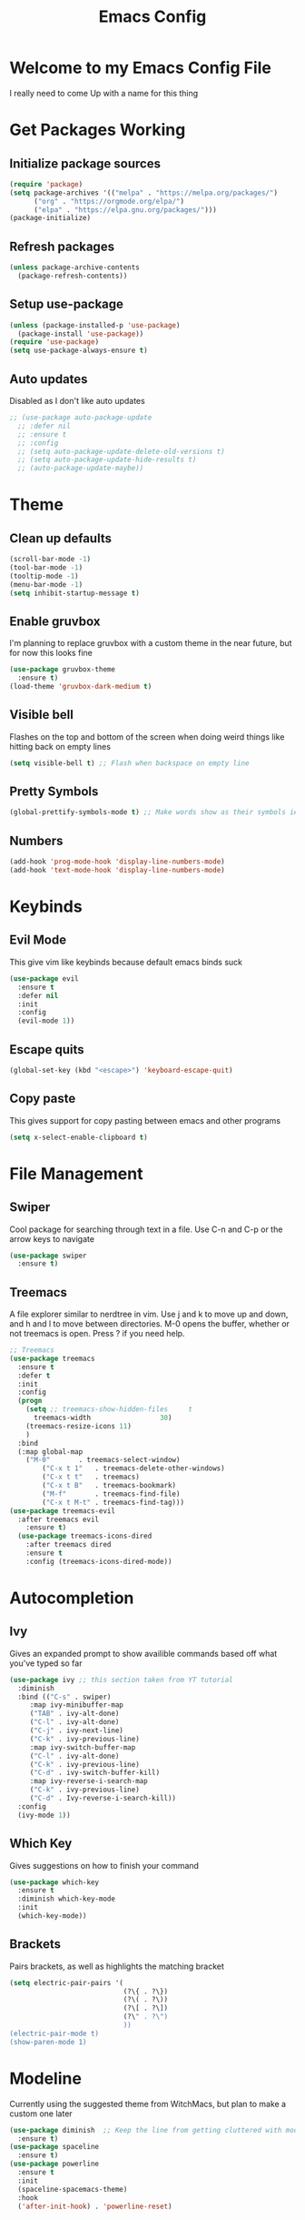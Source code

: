 #+TITLE: Emacs Config
#+PROPERTY: header-args :tangle init.el

* Welcome to my Emacs Config File
  I really need to come Up with a name for this thing


* Get Packages Working
** Initialize package sources
#+BEGIN_SRC emacs-lisp
(require 'package)
(setq package-archives '(("melpa" . "https://melpa.org/packages/")
      ("org" . "https://orgmode.org/elpa/")
      ("elpa" . "https://elpa.gnu.org/packages/")))
(package-initialize)
#+END_SRC
** Refresh packages
#+BEGIN_SRC emacs-lisp
(unless package-archive-contents
  (package-refresh-contents))
#+END_SRC
** Setup use-package
#+BEGIN_SRC emacs-lisp
(unless (package-installed-p 'use-package)
  (package-install 'use-package))
(require 'use-package)
(setq use-package-always-ensure t)
#+END_SRC
** Auto updates
   Disabled as I don't like auto updates
#+BEGIN_SRC emacs-lisp
;; (use-package auto-package-update
  ;; :defer nil
  ;; :ensure t
  ;; :config
  ;; (setq auto-package-update-delete-old-versions t)
  ;; (setq auto-package-update-hide-results t)
  ;; (auto-package-update-maybe))
#+END_SRC

* Theme
** Clean up defaults
#+BEGIN_SRC emacs-lisp
(scroll-bar-mode -1) 
(tool-bar-mode -1) 
(tooltip-mode -1) 
(menu-bar-mode -1) 
(setq inhibit-startup-message t) 
#+END_SRC
** Enable gruvbox
   I'm planning to replace gruvbox with a custom theme in the near future, but for now this looks fine
#+BEGIN_SRC emacs-lisp
(use-package gruvbox-theme
  :ensure t)
(load-theme 'gruvbox-dark-medium t)
#+END_SRC

** Visible bell
   Flashes on the top and bottom of the screen when doing weird things like hitting back on empty lines
#+BEGIN_SRC emacs-lisp
(setq visible-bell t) ;; Flash when backspace on empty line
#+END_SRC

** Pretty Symbols
#+BEGIN_SRC emacs-lisp
(global-prettify-symbols-mode t) ;; Make words show as their symbols ie lambda will show up as it's symbol
#+END_SRC
** Numbers
#+BEGIN_SRC emacs-lisp
(add-hook 'prog-mode-hook 'display-line-numbers-mode)
(add-hook 'text-mode-hook 'display-line-numbers-mode)
#+END_SRC
* Keybinds
** Evil Mode
   This give vim like keybinds because default emacs binds suck
#+BEGIN_SRC emacs-lisp
(use-package evil
  :ensure t
  :defer nil
  :init
  :config
  (evil-mode 1))
#+END_SRC
** Escape quits
#+BEGIN_SRC emacs-lisp
(global-set-key (kbd "<escape>") 'keyboard-escape-quit)
#+END_SRC
** Copy paste
   This gives support for copy pasting between emacs and other programs
#+BEGIN_SRC emacs-lisp
(setq x-select-enable-clipboard t) 
#+END_SRC
* File Management
** Swiper
   Cool package for searching through text in a file. Use C-n and C-p or the arrow keys to navigate
#+BEGIN_SRC emacs-lisp
(use-package swiper 
  :ensure t)
#+END_SRC
** Treemacs
   A file explorer similar to nerdtree in vim. Use j and k to move up and down, and h and l to move between directories. M-0 opens the buffer, whether or not treemacs is open. Press ? if you need help.
#+BEGIN_SRC emacs-lisp
;; Treemacs
(use-package treemacs
  :ensure t
  :defer t
  :init
  :config
  (progn
    (setq ;; treemacs-show-hidden-files     t
	  treemacs-width                 30)
    (treemacs-resize-icons 11)
    )
  :bind
  (:map global-map
	("M-0"       . treemacs-select-window) 
        ("C-x t 1"   . treemacs-delete-other-windows)
        ("C-x t t"   . treemacs)
        ("C-x t B"   . treemacs-bookmark)
        ("M-f"       . treemacs-find-file)
        ("C-x t M-t" . treemacs-find-tag)))
(use-package treemacs-evil
  :after treemacs evil
    :ensure t)
  (use-package treemacs-icons-dired
    :after treemacs dired
    :ensure t
    :config (treemacs-icons-dired-mode))
#+END_SRC
* Autocompletion
** Ivy
   Gives an expanded prompt to show availible commands based off what you've typed so far
#+BEGIN_SRC emacs-lisp
(use-package ivy ;; this section taken from YT tutorial
  :diminish
  :bind (("C-s" . swiper)
	 :map ivy-minibuffer-map
	 ("TAB" . ivy-alt-done)
	 ("C-l" . ivy-alt-done)
	 ("C-j" . ivy-next-line)
	 ("C-k" . ivy-previous-line)
	 :map ivy-switch-buffer-map
	 ("C-l" . ivy-alt-done)
	 ("C-k" . ivy-previous-line)
	 ("C-d" . ivy-switch-buffer-kill)
	 :map ivy-reverse-i-search-map
	 ("C-k" . ivy-previous-line)
	 ("C-d" . Ivy-reverse-i-search-kill))
  :config
  (ivy-mode 1))
#+END_SRC
** Which Key
   Gives suggestions on how to finish your command
#+BEGIN_SRC emacs-lisp
(use-package which-key
  :ensure t
  :diminish which-key-mode
  :init
  (which-key-mode))
#+END_SRC
** Brackets
   Pairs brackets, as well as highlights the matching bracket
#+BEGIN_SRC emacs-lisp
(setq electric-pair-pairs '(
							(?\{ . ?\})
							(?\( . ?\))
							(?\[ . ?\])
							(?\" . ?\")
							))
(electric-pair-mode t)
(show-paren-mode 1) 
#+END_SRC


* Modeline
  Currently using the suggested theme from WitchMacs, but plan to make a custom one later
#+BEGIN_SRC emacs-lisp
(use-package diminish  ;; Keep the line from getting cluttered with modes
  :ensure t)
(use-package spaceline
  :ensure t)
(use-package powerline
  :ensure t
  :init
  (spaceline-spacemacs-theme)
  :hook
  ('after-init-hook) . 'powerline-reset)
#+END_SRC
* Syntax Highlighting
** Nix
   Gives syntax highlighting for .nix files such as configuration.nix
#+BEGIN_SRC emacs-lisp
(use-package nix-mode ;; .nix
  :mode "\\.nix\\'")
#+END_SRC

* Dashboard
  This is the epic startpage with Remilia you see when booting Emacs
#+BEGIN_SRC emacs-lisp
(use-package dashboard
  :ensure t
  :preface
  (defun create-scratch-buffer ()
    "Create a scratch buffer"
    (interactive)
    (switch-to-buffer (get-buffer-create "*scratch*"))
    (lisp-interaction-mode))
  :config
  (dashboard-setup-startup-hook)
  (setq dashboard-banner-logo-title "An Emacs Distro for the Devilish User") 
  (setq dashboard-startup-banner "~/.emacs.d/logo.png") 
  (setq dashboard-center-content t) 
  (setq dashboard-show-shortcuts nil) 
  ;; (setq dashboard-set-footer nil) ;; Disables messages at the bottom
  (setq dashboard-set-init-info t) 
  (setq dashboard-init-info (format "%d youkai entered Gensokyou in %s"
				    (length package-activated-list) (emacs-init-time))) 
  (setq dashboard-set-navigator t) 
  (setq dashboard-items '((recents . 3)
			  (agenda . 5)))
  (setq dashboard-navigator-buttons
	`(;; line1
	  ((,nil
	    "Config"
	    "Edit Emacs Config File init.el"
	    (lambda (&rest _) (find-file "~/.emacs.d/init.el"))
	    'default)
	   (nil
	    "Github"
	    "Visit our github"
	    (lambda (&rest _) (browse-url "https://github.com/Ocillacubes/Emacs"))
	    'default)
	   (nil
	    "Scratchpad"
	    "Open a scratch buffer"
	    (lambda (&rest _) (create-scratch-buffer))
	    'default)
	   )))
  (setq dashboard-footer-messages '("What, you don't have any manga or anything?"
				    "Fairies are completely useless."
				    "You know, watermelons look more like slices of meat than grapes."
				    "I rather dislike the sun..."))) 
#+END_SRC

* Magit
  This basically just enables it, I currently haven't tested magit out yet so once I figure it out I'll add some more stuff here
#+BEGIN_SRC emacs-lisp
(use-package magit
  :ensure t)
#+END_SRC

* Undo/Redo
  So evil mode breaks undo/redo, but this fixes it
#+BEGIN_SRC emacs-lisp
(use-package undo-tree
  :ensure t
  :diminish undo-tree-mode)
(global-undo-tree-mode)
(define-key evil-normal-state-map "u" 'undo-tree-undo)
(define-key evil-normal-state-map (kbd "C-r") 'undo-tree-redo)
#+END_SRC


* Eshell
  Eshell give you a basic shell in emacs, although a lot of things break in it. Only use it for basic commands. As of right now, this is pretty much just the WitchMacs cfg until I figure more out with it
#+BEGIN_SRC emacs-lisp
  (setq eshell-prompt-regexp "^[^αλ\n]*[αλ] ")
  (setq eshell-prompt-function
	(lambda nil
	  (concat
	   (if (string= (eshell/pwd) (getenv "HOME"))
	       (propertize "~" 'face `(:foreground "#99CCFF"))
	     (replace-regexp-in-string
	      (getenv "HOME")
	      (propertize "~" 'face `(:foreground "#99CCFF"))
	      (propertize (eshell/pwd) 'face `(:foreground "#99CCFF"))))
	   (if (= (user-uid) 0)
	       (propertize " α " 'face `(:foreground "#FF6666"))
	   (propertize " λ " 'face `(:foreground "#A6E22E"))))))

  (setq eshell-highlight-prompt nil)
  (defun eshell-other-window ()
    "Create or visit an eshell buffer."
    (interactive)
    (if (not (get-buffer "*eshell*"))
	(progn
	  (split-window-sensibly (selected-window))
	  (other-window 1)
	  (eshell))
      (switch-to-buffer-other-window "*eshell*")))

  (global-set-key (kbd "<s-C-return>") 'eshell-other-window)
#+END_SRC

* Emms
  Emms is the music player for emacs, which uses mpd. The config is broken right now and I'll be fixing it very soon
#+BEGIN_SRC emacs-lisp
  (use-package emms
    :defer t
    :init
    (setq emms-directory (concat user-emacs-directory "emms"))
    (setq emms-playlist-buffer-name "*Music*")
    (setq emms-browser-covers #'emms-browser-cache-thumbnail-async) 
    :bind
    (:map emms-playlist-mode-map
	  ("d" . emms-play-directory)
	  ("p" . emms-start)
	  ("k" . emms-previous)
	  ("j" . emms-next)
	  ("x" . emms-shuffle)
	  ("s" . emms-stop))
    :config
    (emms-all)
    (emms-history-load)
    (emms-default-players))
#+END_SRC

* Other
  Most of this is autogenerated things to just leave, except the first line
#+BEGIN_SRC emacs-lisp
  (setq use-package-always-defer t) ;; Try to speed boot by not loading some packages
  (custom-set-faces
   ;; custom-set-faces was added by Custom.
   ;; If you edit it by hand, you could mess it up, so be careful.
   ;; Your init file should contain only one such instance.
   ;; If there is more than one, they won't work right.
   )

  ;; Only have this once, carefule not to screw it up
  (custom-set-variables
   ;; custom-set-variables was added by Custom.
   ;; If you edit it by hand, you could mess it up, so be careful.
   ;; Your init file should contain only one such instance.
   ;; If there is more than one, they won't work right.
   '(custom-safe-themes
     '("7661b762556018a44a29477b84757994d8386d6edee909409fabe0631952dad9" default))
   '(initial-frame-alist '((fullscreen . maximized)))
   '(package-selected-packages
     '(emms treemacs-icons-dired treemacs-evil treemacs gruvbox-theme magit undo-tree swiper which-key spaceline powerline nix-mode ivy evil use-package)))
#+END_SRC
